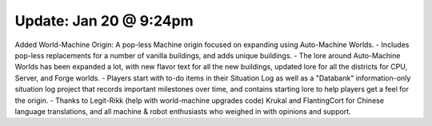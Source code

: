 Update: Jan 20 @ 9:24pm
=======================

Added World-Machine Origin: A pop-less Machine origin focused on expanding using Auto-Machine Worlds.
- Includes pop-less replacements for a number of vanilla buildings, and adds unique buildings.
- The lore around Auto-Machine Worlds has been expanded a lot, with new flavor text for all the new buildings, updated lore for all the districts for CPU, Server, and Forge worlds.
- Players start with to-do items in their Situation Log as well as a "Databank" information-only situation log project that records important milestones over time, and contains starting lore to help players get a feel for the origin.
- Thanks to Legit-Rikk (help with world-machine upgrades code) Krukal and FlantingCort for Chinese language translations, and all machine & robot enthusiasts who weighed in with opinions and support.